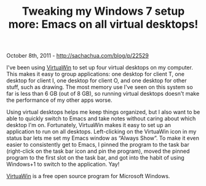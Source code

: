 #+TITLE: Tweaking my Windows 7 setup more: Emacs on all virtual desktops!

October 8th, 2011 -
[[http://sachachua.com/blog/p/22529][http://sachachua.com/blog/p/22529]]

I've been using [[http://virtuawin.sourceforge.net/][VirtuaWin]] to set
up four virtual desktops on my computer. This makes it easy to group
applications: one desktop for client T, one desktop for client I, one
desktop for client O, and one desktop for other stuff, such as drawing.
The most memory use I've seen on this system so far is less than 6 GB
(out of 8 GB), so running virtual desktops doesn't make the performance
of my other apps worse.

Using virtual desktops helps me keep things organized, but I also want
to be able to quickly switch to Emacs and take notes without caring
about which desktop I'm on. Fortunately, VirtuaWin makes it easy to set
up an application to run on all desktops. Left-clicking on the VirtuaWin
icon in my status bar lets me set my Emacs window as “Always Show”. To
make it even easier to consistently get to Emacs, I pinned the program
to the task bar (right-click on the task bar icon and pin the program),
moved the pinned program to the first slot on the task bar, and got into
the habit of using Windows+1 to switch to the application. Yay!

[[http://virtuawin.sourceforge.net/][VirtuaWin]] is a free open source
program for Microsoft Windows.
